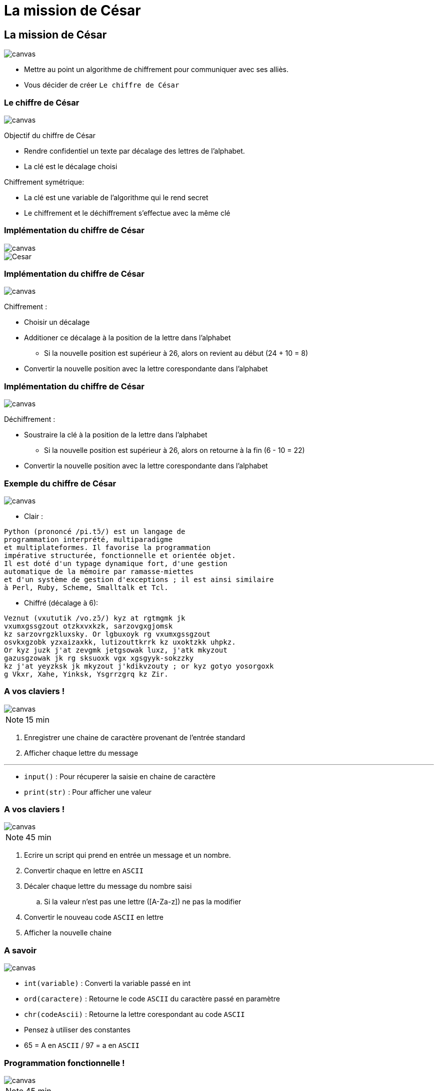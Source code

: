 = La mission de César
:revealjs_theme: white
:highlightjsdir: highlight
:highlightjs-languages: yaml, bash, python, shell
:imagesdir: images
:revealjs_center: false
:customcss: custom.css
:revealjs_width: 2000

[background-color="black"]
== La mission de César
image::romain.jpg[canvas, size=cover]

[%step]
* Mettre au point un algorithme de chiffrement pour communiquer avec ses alliès.

* Vous décider de créer `Le chiffre de César`

[background-color="black"]
=== Le chiffre de César
image::romain.jpg[canvas, size=cover]

Objectif du chiffre de César

* Rendre confidentiel un texte par décalage des lettres de l'alphabet.
* La clé est le décalage choisi

Chiffrement symétrique:

* La clé est une variable de l'algorithme qui le rend secret
* Le chiffrement et le déchiffrement s'effectue avec la même clé


[background-color="black"]
=== Implémentation du chiffre de César
image::romain.jpg[canvas, size=cover]

image::cesar2.png[Cesar] 

[background-color="black"]
=== Implémentation du chiffre de César
image::romain.jpg[canvas, size=cover]

Chiffrement :

* Choisir un décalage
* Additioner ce décalage à la position de la lettre dans l'alphabet
** Si la nouvelle position est supérieur à 26, alors on revient au début (24 + 10 = 8)
* Convertir la nouvelle position avec la lettre corespondante dans l'alphabet

[background-color="black"]
=== Implémentation du chiffre de César
image::romain.jpg[canvas, size=cover]

Déchiffrement :

* Soustraire la clé à la position de la lettre dans l'alphabet
** Si la nouvelle position est supérieur à 26, alors on retourne à la fin (6 - 10 = 22)
* Convertir la nouvelle position avec la lettre corespondante dans l'alphabet

[background-color="black"]
[.columns]
=== Exemple du chiffre de César
image::romain.jpg[canvas, size=cover]

[.column]
--
* Clair :

....
Python (prononcé /pi.tɔ̃/) est un langage de
programmation interprété, multiparadigme
et multiplateformes. Il favorise la programmation
impérative structurée, fonctionnelle et orientée objet.
Il est doté d'un typage dynamique fort, d'une gestion
automatique de la mémoire par ramasse-miettes
et d'un système de gestion d'exceptions ; il est ainsi similaire
à Perl, Ruby, Scheme, Smalltalk et Tcl.
....
--

[.column]
--

* Chiffré (décalage à 6):
....
Veznut (vxututik /vo.zɔ̃/) kyz at rgtmgmk jk
vxumxgssgzout otzkxvxkzk, sarzovgxgjomsk 
kz sarzovrgzkluxsky. Or lgbuxoyk rg vxumxgssgzout
osvkxgzobk yzxaizaxkk, lutizouttkrrk kz uxoktzkk uhpkz.
Or kyz juzk j'at zevgmk jetgsowak luxz, j'atk mkyzout
gazusgzowak jk rg sksuoxk vgx xgsgyyk-sokzzky
kz j'at yeyzksk jk mkyzout j'kdikvzouty ; or kyz gotyo yosorgoxk
g Vkxr, Xahe, Yinksk, Ysgrrzgrq kz Zir. 
....
--
//TP 1.1

[background-color="black"]
=== A vos claviers !
image::romain.jpg[canvas, size=cover]

NOTE: 15 min

. Enregistrer une chaine de caractère provenant de l'entrée standard
. Afficher chaque lettre du message

---

* `input()` : Pour récuperer la saisie en chaine de caractère
* `print(str)` : Pour afficher une valeur

// TP 1.2

[background-color="black"]
=== A vos claviers !
image::romain.jpg[canvas, size=cover]

NOTE: 45 min

. Ecrire un script qui prend en entrée un message et un nombre.
. Convertir chaque en lettre en `ASCII`
. Décaler chaque lettre du message du nombre saisi
.. Si la valeur n'est pas une lettre ([A-Za-z]) ne pas la modifier
. Convertir le nouveau code `ASCII` en lettre
. Afficher la nouvelle chaine

[background-color="black"]
=== A savoir
image::romain.jpg[canvas, size=cover]

* `int(variable)` : Converti la variable passé en int
* `ord(caractere)` : Retourne le code `ASCII` du caractère passé en paramètre
* `chr(codeAscii)` : Retourne la lettre corespondant au code `ASCII`

* Pensez à utiliser des constantes
* 65 = A en `ASCII` / 97 = a en `ASCII`

[background-color="black"]
=== Programmation fonctionnelle !
image::romain.jpg[canvas, size=cover]

NOTE: 45 min

* Identifier les différentes fonction du code


[background-color="black"]
=== Programmation fonctionnelle !
image::romain.jpg[canvas, size=cover]


[%step]

* est_majuscule(lettre: str) -> str
* alphabet_to_ascii(lettre: str)
* ascii_to_alphabet(lettre: str, typeLettre: int) -> str 
* decaler_lettre(lettre: str, decalage: int)
* chiffrer_cesar 

[background-color="black"]
=== Tout casser !
image::romain.jpg[canvas, size=cover]

NOTE: 45 min

* Decrypter le chiffre de Cesar


[background-color="black"]
=== Tout casser !
image::romain.jpg[canvas, size=cover]


[%step]

* est_majuscule(lettre: str) -> str
* alphabet_to_ascii(lettre: str)
* ascii_to_alphabet(lettre: str, typeLettre: int) -> str 
* decaler_lettre(lettre: str, decalage: int)
* chiffrer_cesar 


